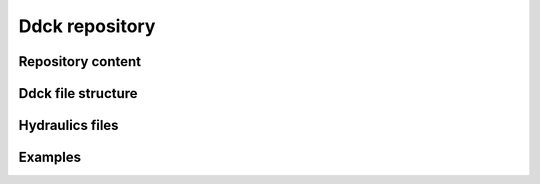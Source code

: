 .. _ddck_repository:

Ddck repository
===============

Repository content
------------------

Ddck file structure
-------------------

Hydraulics files
----------------

Examples
--------



